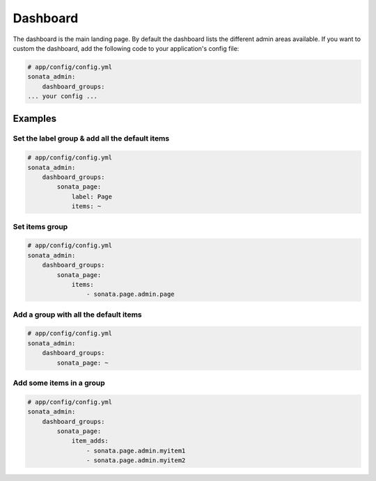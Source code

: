 Dashboard
=========

The dashboard is the main landing page. By default the dashboard lists the
different admin areas available.
If you want to custom the dashboard, add the following code to your
application's config file:

.. code-block:: yaml

    # app/config/config.yml
    sonata_admin:
        dashboard_groups:
    ... your config ...


Examples
--------

Set the label group & add all the default items
^^^^^^^^^^^^^^^^^^^^^^^^^^^^^^^^^^^^^^^^^^^^^^^

.. code-block:: yaml

    # app/config/config.yml
    sonata_admin:
        dashboard_groups:
            sonata_page:
                label: Page
                items: ~

Set items group
^^^^^^^^^^^^^^^

.. code-block:: yaml

    # app/config/config.yml
    sonata_admin:
        dashboard_groups:
            sonata_page:
                items:
                    - sonata.page.admin.page

Add a group with all the default items
^^^^^^^^^^^^^^^^^^^^^^^^^^^^^^^^^^^^^^

.. code-block:: yaml

    # app/config/config.yml
    sonata_admin:
        dashboard_groups:
            sonata_page: ~

Add some items in a group
^^^^^^^^^^^^^^^^^^^^^^^^^

.. code-block:: yaml

    # app/config/config.yml
    sonata_admin:
        dashboard_groups:
            sonata_page:
                item_adds:
                    - sonata.page.admin.myitem1
                    - sonata.page.admin.myitem2





.. image:: ../images/dashboard.png
           :alt: Dashboard
           :width: 200

